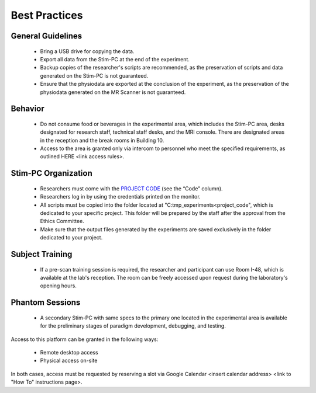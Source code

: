 Best Practices
===============

General Guidelines
---------------
  - Bring a USB drive for copying the data.

  - Export all data from the Stim-PC at the end of the experiment.

  - Backup copies of the researcher's scripts are recommended, as the preservation of scripts and data generated on the Stim-PC is not guaranteed.

  - Ensure that the physiodata are exported at the conclusion of the experiment, as the preservation of the physiodata generated on the MR Scanner is not guaranteed.

Behavior
----------
  - Do not consume food or beverages in the experimental area, which includes the Stim-PC area, desks designated for research staff, technical staff desks, and the MRI console. There are designated areas in the reception and the break rooms in Building 10.

  - Access to the area is granted only via intercom to personnel who meet the specified requirements, as outlined HERE <link access rules>.

Stim-PC Organization
----------------
  - Researchers must come with the `PROJECT CODE <https://apps.cimec.unitn.it/cis/projects.php?lang=en>`_ (see the “Code” column).

  - Researchers log in by using the credentials printed on the monitor.

  - All scripts must be copied into the folder located at "C:\tmp_experiments\<project_code", which is dedicated to your specific project. This folder will be prepared by the staff after the approval from the Ethics Committee.

  - Make sure that the output files generated by the experiments are saved exclusively in the folder dedicated to your project.

Subject Training
-----------
  - If a pre-scan training session is required, the researcher and participant can use Room I-48, which is available at the lab's reception. The room can be freely accessed upon request during the laboratory's opening hours.

Phantom Sessions
----------------
  - A secondary Stim-PC with same specs to the primary one located in the experimental area is available for the preliminary stages of paradigm development, debugging, and testing.

Access to this platform can be granted in the following ways:

  - Remote desktop access
  - Physical access on-site

In both cases, access must be requested by reserving a slot via Google Calendar <insert calendar address> <link to "How To" instructions page>.
